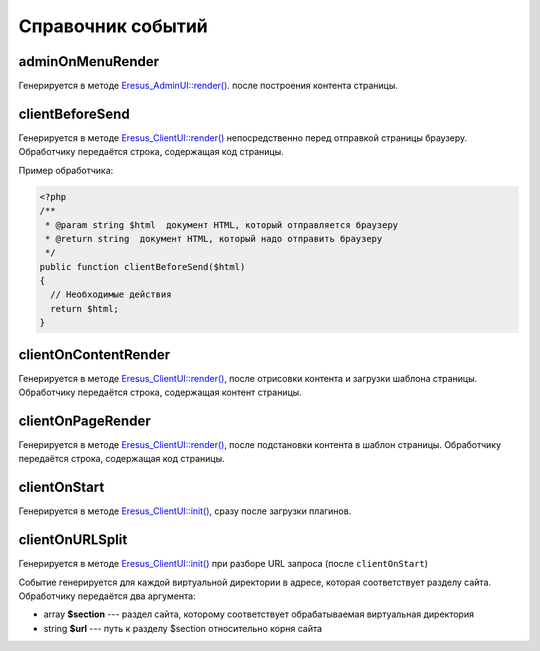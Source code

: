 Справочник событий
==================

adminOnMenuRender
-----------------

Генерируется в методе `Eresus_AdminUI::render() <../../api/Eresus/Eresus_AdminUI.html#render>`_. после построения контента страницы.

clientBeforeSend
----------------

Генерируется в методе `Eresus_ClientUI::render() <../../api/Eresus/Eresus_ClientUI.html#render>`_ непосредственно перед отправкой страницы браузеру. Обработчику передаётся строка, содержащая код страницы.

Пример обработчика:

.. code-block:: php

   <?php
   /**
    * @param string $html  документ HTML, который отправляется браузеру
    * @return string  документ HTML, который надо отправить браузеру
    */
   public function clientBeforeSend($html)
   {
     // Необходимые действия
     return $html;
   }

clientOnContentRender
---------------------

Генерируется в методе `Eresus_ClientUI::render() <../../api/Eresus/Eresus_ClientUI.html#render>`_, после отрисовки контента и загрузки шаблона страницы. Обработчику передаётся строка, содержащая контент страницы.

clientOnPageRender
------------------

Генерируется в методе `Eresus_ClientUI::render() <../../api/Eresus/Eresus_ClientUI.html#render>`_, после подстановки контента в шаблон страницы. Обработчику передаётся строка, содержащая код страницы.

clientOnStart
-------------

Генерируется в методе `Eresus_ClientUI::init() <../../api/Eresus/Eresus_ClientUI.html#init>`_, сразу после загрузки плагинов.

clientOnURLSplit
----------------

Генерируется в методе `Eresus_ClientUI::init() <../../api/Eresus/Eresus_ClientUI.html#init>`_ при разборе URL запроса (после ``clientOnStart``)

Событие генерируется для каждой виртуальной директории в адресе, которая соответствует разделу сайта. Обработчику передаётся два аргумента:

* array **$section** --- раздел сайта, которому соответствует обрабатываемая виртуальная директория
* string **$url** --- путь к разделу $section относительно корня сайта

